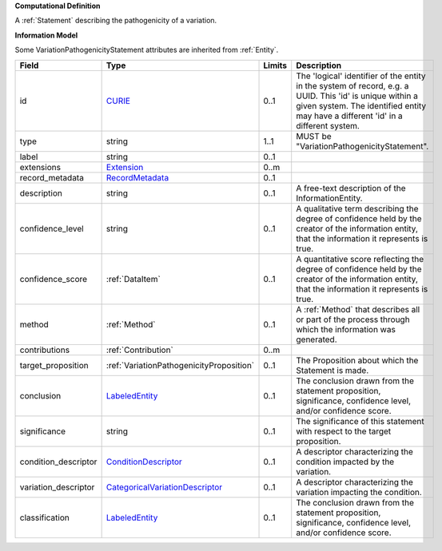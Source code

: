 **Computational Definition**

A :ref:`Statement` describing the pathogenicity of a variation.

**Information Model**

Some VariationPathogenicityStatement attributes are inherited from :ref:`Entity`.

.. list-table::
   :class: clean-wrap
   :header-rows: 1
   :align: left
   :widths: auto
   
   *  - Field
      - Type
      - Limits
      - Description
   *  - id
      - `CURIE <core.json#/$defs/CURIE>`_
      - 0..1
      - The 'logical' identifier of the entity in the system of record, e.g. a UUID. This 'id' is  unique within a given system. The identified entity may have a different 'id' in a different  system.
   *  - type
      - string
      - 1..1
      - MUST be "VariationPathogenicityStatement".
   *  - label
      - string
      - 0..1
      - 
   *  - extensions
      - `Extension <core.json#/$defs/Extension>`_
      - 0..m
      - 
   *  - record_metadata
      - `RecordMetadata <core.json#/$defs/RecordMetadata>`_
      - 0..1
      - 
   *  - description
      - string
      - 0..1
      - A free-text description of the InformationEntity.
   *  - confidence_level
      - string
      - 0..1
      - A qualitative term describing the degree of confidence held by the creator of the information entity,  that the information it represents is true.
   *  - confidence_score
      - :ref:`DataItem`
      - 0..1
      - A quantitative score reflecting the degree of confidence held by the creator of the information  entity, that the information it represents is true.
   *  - method
      - :ref:`Method`
      - 0..1
      - A :ref:`Method` that describes all or part of the process through which the information was generated.
   *  - contributions
      - :ref:`Contribution`
      - 0..m
      - 
   *  - target_proposition
      - :ref:`VariationPathogenicityProposition`
      - 0..1
      - The Proposition about which the Statement is made.
   *  - conclusion
      - `LabeledEntity <core.json#/$defs/LabeledEntity>`_
      - 0..1
      - The conclusion drawn from the statement proposition, significance, confidence level, and/or  confidence score.
   *  - significance
      - string
      - 0..1
      - The significance of this statement with respect to the target proposition.
   *  - condition_descriptor
      - `ConditionDescriptor <vod.json#/$defs/ConditionDescriptor>`_
      - 0..1
      - A descriptor characterizing the condition impacted by the variation.
   *  - variation_descriptor
      - `CategoricalVariationDescriptor <vod.json#/$defs/CategoricalVariationDescriptor>`_
      - 0..1
      - A descriptor characterizing the variation impacting the condition.
   *  - classification
      - `LabeledEntity <core.json#/$defs/LabeledEntity>`_
      - 0..1
      - The conclusion drawn from the statement proposition, significance, confidence level, and/or  confidence score.
